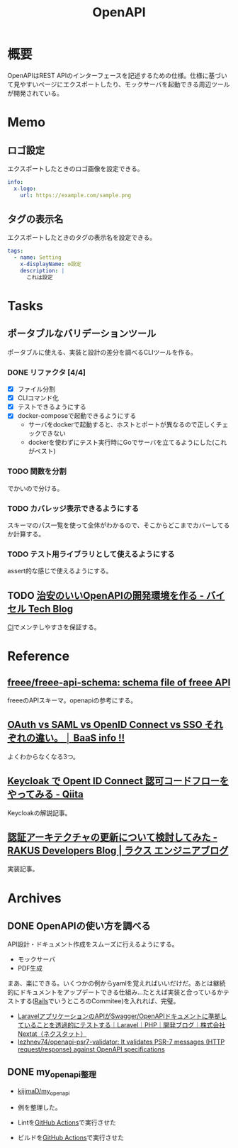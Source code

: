 :PROPERTIES:
:ID:       a833c386-3cca-49eb-969a-5af58991250d
:END:
#+title: OpenAPI
* 概要
OpenAPIはREST APIのインターフェースを記述するための仕様。仕様に基づいて見やすいページにエクスポートしたり、モックサーバを起動できる周辺ツールが開発されている。
* Memo
** ロゴ設定

エクスポートしたときのロゴ画像を設定できる。

#+begin_src yaml
info:
  x-logo:
    url: https://example.com/sample.png
#+end_src
** タグの表示名

エクスポートしたときのタグの表示名を設定できる。

#+begin_src yaml
tags:
  - name: Setting
    x-displayName: ⚙️設定
    description: |
      これは設定
#+end_src

* Tasks
** ポータブルなバリデーションツール
ポータブルに使える、実装と設計の差分を調べるCLIツールを作る。
*** DONE リファクタ [4/4]
CLOSED: [2023-02-08 Wed 23:19]
:PROPERTIES:
:Effort:   3:00
:END:
:LOGBOOK:
CLOCK: [2023-02-05 Sun 21:15]--[2023-02-05 Sun 21:40] =>  0:25
CLOCK: [2023-02-05 Sun 20:50]--[2023-02-05 Sun 21:15] =>  0:25
CLOCK: [2023-02-05 Sun 20:24]--[2023-02-05 Sun 20:49] =>  0:25
CLOCK: [2023-02-05 Sun 16:38]--[2023-02-05 Sun 17:03] =>  0:25
CLOCK: [2023-02-05 Sun 16:12]--[2023-02-05 Sun 16:37] =>  0:25
CLOCK: [2023-02-05 Sun 15:37]--[2023-02-05 Sun 16:02] =>  0:25
CLOCK: [2023-02-05 Sun 15:07]--[2023-02-05 Sun 15:32] =>  0:25
CLOCK: [2023-02-05 Sun 01:03]--[2023-02-05 Sun 01:28] =>  0:25
CLOCK: [2023-02-05 Sun 00:38]--[2023-02-05 Sun 01:03] =>  0:25
CLOCK: [2023-02-04 Sat 12:47]--[2023-02-04 Sat 13:12] =>  0:25
CLOCK: [2023-02-04 Sat 11:25]--[2023-02-04 Sat 11:50] =>  0:25
CLOCK: [2023-02-04 Sat 11:00]--[2023-02-04 Sat 11:25] =>  0:25
CLOCK: [2023-02-04 Sat 10:19]--[2023-02-04 Sat 10:44] =>  0:25
CLOCK: [2023-02-04 Sat 00:23]--[2023-02-04 Sat 00:48] =>  0:25
CLOCK: [2023-02-03 Fri 23:58]--[2023-02-04 Sat 00:23] =>  0:25
:END:

- [X] ファイル分割
- [X] CLIコマンド化
- [X] テストできるようにする
- [X] docker-composeで起動できるようにする
  - サーバをdockerで起動すると、ホストとポートが異なるので正しくチェックできない
  - dockerを使わずにテスト実行時にGoでサーバを立てるようにした(これがベスト)

*** TODO 関数を分割
:LOGBOOK:
CLOCK: [2023-02-09 Thu 23:47]--[2023-02-10 Fri 00:12] =>  0:25
CLOCK: [2023-02-09 Thu 23:22]--[2023-02-09 Thu 23:47] =>  0:25
CLOCK: [2023-02-09 Thu 22:34]--[2023-02-09 Thu 22:59] =>  0:25
CLOCK: [2023-02-09 Thu 00:17]--[2023-02-09 Thu 00:42] =>  0:25
CLOCK: [2023-02-08 Wed 23:45]--[2023-02-09 Thu 00:10] =>  0:25
CLOCK: [2023-02-08 Wed 23:19]--[2023-02-08 Wed 23:44] =>  0:25
:END:
でかいので分ける。
*** TODO カバレッジ表示できるようにする
スキーマのパス一覧を使って全体がわかるので、そこからどこまでカバーしてるか計算する。
*** TODO テスト用ライブラリとして使えるようにする
assert的な感じで使えるようにする。
** TODO [[https://tech.buysell-technologies.com/entry/2021/09/21/095238#openapi-validator-%E3%81%AE%E5%B0%8E%E5%85%A5][治安のいいOpenAPIの開発環境を作る - バイセル Tech Blog]]
[[id:eaf6ed04-7927-4a16-ba94-fbb9f6e76166][CI]]でメンテしやすさを保証する。
* Reference
** [[https://github.com/freee/freee-api-schema][freee/freee-api-schema: schema file of freee API]]
freeeのAPIスキーマ。openapiの参考にする。
** [[https://baasinfo.net/?p=4418][OAuth vs SAML vs OpenID Connect vs SSO それぞれの違い。 │ BaaS info !!]]
よくわからなくなる3つ。
** [[https://qiita.com/tkek321/items/55a1c3a3f78356045c03][Keycloak で Opent ID Connect 認可コードフローをやってみる - Qiita]]
Keycloakの解説記事。
** [[https://tech-blog.rakus.co.jp/entry/20220408/architect][認証アーキテクチャの更新について検討してみた - RAKUS Developers Blog | ラクス エンジニアブログ]]
実装記事。
* Archives
** DONE OpenAPIの使い方を調べる
CLOSED: [2023-01-19 Thu 00:13]
:LOGBOOK:
CLOCK: [2023-01-16 Mon 23:34]--[2023-01-16 Mon 23:59] =>  0:25
CLOCK: [2023-01-15 Sun 23:00]--[2023-01-15 Sun 23:25] =>  0:25
CLOCK: [2023-01-15 Sun 22:31]--[2023-01-15 Sun 22:56] =>  0:25
:END:
API設計・ドキュメント作成をスムーズに行えるようにする。

- モックサーバ
- PDF生成

まあ、楽にできる。いくつかの例からyamlを覚えればいいだけだ。あとは継続的にドキュメントをアップデートできる仕組み…たとえば実装と合っているかテストする([[id:e04aa1a3-509c-45b2-ac64-53d69c961214][Rails]]でいうところのCommitee)を入れれば、完璧。

- [[https://nextat.co.jp/staff/archives/253][LaravelアプリケーションのAPIがSwagger/OpenAPIドキュメントに準拠していることを透過的にテストする｜Laravel｜PHP｜開発ブログ｜株式会社Nextat（ネクスタット）]]
- [[https://github.com/lezhnev74/openapi-psr7-validator][lezhnev74/openapi-psr7-validator: It validates PSR-7 messages (HTTP request/response) against OpenAPI specifications]]
** DONE my_openapi整理
CLOSED: [2023-01-29 Sun 12:32]
:PROPERTIES:
:Effort:   0:30
:END:
:LOGBOOK:
CLOCK: [2023-01-27 Fri 22:45]--[2023-01-27 Fri 23:10] =>  0:25
CLOCK: [2023-01-27 Fri 22:19]--[2023-01-27 Fri 22:44] =>  0:25
:END:
- [[https://github.com/kijimaD/my_openapi][kijimaD/my_openapi]]

- 例を整理した。
- Lintを[[id:2d35ac9e-554a-4142-bba7-3c614cbfe4c4][GitHub Actions]]で実行させた
- ビルドを[[id:2d35ac9e-554a-4142-bba7-3c614cbfe4c4][GitHub Actions]]で実行させた
